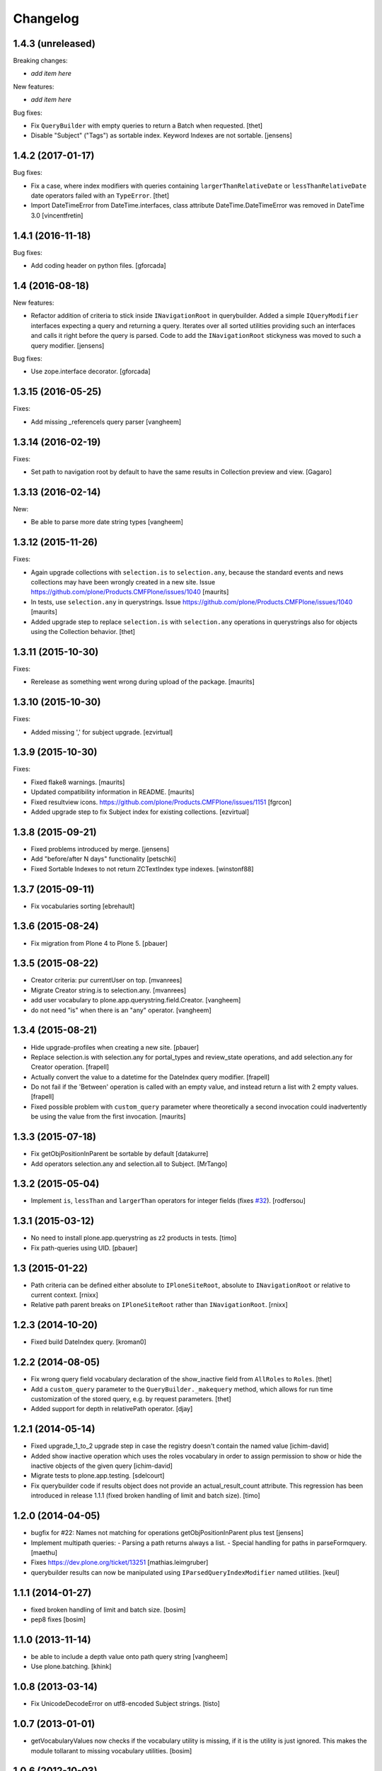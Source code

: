 Changelog
=========

1.4.3 (unreleased)
------------------

Breaking changes:

- *add item here*

New features:

- *add item here*

Bug fixes:

- Fix ``QueryBuilder`` with empty queries to return a Batch when requested.
  [thet]

- Disable "Subject" ("Tags") as sortable index.
  Keyword Indexes are not sortable.
  [jensens]


1.4.2 (2017-01-17)
------------------

Bug fixes:

- Fix a case, where index modifiers with queries containing ``largerThanRelativeDate`` or ``lessThanRelativeDate`` date operators failed with an ``TypeError``.
  [thet]

- Import DateTimeError from DateTime.interfaces, class attribute
  DateTime.DateTimeError was removed in DateTime 3.0
  [vincentfretin]


1.4.1 (2016-11-18)
------------------

Bug fixes:

- Add coding header on python files.
  [gforcada]


1.4 (2016-08-18)
----------------

New features:

- Refactor addition of criteria to stick inside ``INavigationRoot`` in querybuilder.
  Added a simple ``IQueryModifier`` interfaces expecting a query and returning a query.
  Iterates over all sorted utilities providing such an interfaces and calls it right before the query is parsed.
  Code to add the ``INavigationRoot`` stickyness was moved to such a query modifier.
  [jensens]

Bug fixes:

- Use zope.interface decorator.
  [gforcada]


1.3.15 (2016-05-25)
-------------------

Fixes:

- Add missing _referenceIs query parser
  [vangheem]


1.3.14 (2016-02-19)
-------------------

Fixes:

- Set path to navigation root by default to have the same results
  in Collection preview and view.
  [Gagaro]


1.3.13 (2016-02-14)
-------------------

New:

- Be able to parse more date string types
  [vangheem]


1.3.12 (2015-11-26)
-------------------

Fixes:

- Again upgrade collections with ``selection.is`` to
  ``selection.any``, because the standard events and news collections
  may have been wrongly created in a new site.
  Issue https://github.com/plone/Products.CMFPlone/issues/1040
  [maurits]

- In tests, use ``selection.any`` in querystrings.
  Issue https://github.com/plone/Products.CMFPlone/issues/1040
  [maurits]

- Added upgrade step to replace ``selection.is`` with
  ``selection.any`` operations in querystrings also for objects using
  the Collection behavior.
  [thet]

1.3.11 (2015-10-30)
-------------------

Fixes:

- Rerelease as something went wrong during upload of the package.
  [maurits]


1.3.10 (2015-10-30)
-------------------

Fixes:

- Added missing ',' for subject upgrade.
  [ezvirtual]


1.3.9 (2015-10-30)
------------------

Fixes:

- Fixed flake8 warnings.
  [maurits]

- Updated compatibility information in README.
  [maurits]

- Fixed resultview icons.
  https://github.com/plone/Products.CMFPlone/issues/1151
  [fgrcon]

- Added upgrade step to fix Subject index for existing collections.
  [ezvirtual]


1.3.8 (2015-09-21)
------------------

- Fixed problems introduced by merge.
  [jensens]

- Add "before/after N days" functionality
  [petschki]

- Fixed Sortable Indexes to not return ZCTextIndex type indexes.
  [winstonf88]


1.3.7 (2015-09-11)
------------------

- Fix vocabularies sorting
  [ebrehault]


1.3.6 (2015-08-24)
------------------

- Fix migration from Plone 4 to Plone 5.
  [pbauer]


1.3.5 (2015-08-22)
------------------

- Creator criteria: pur currentUser on top.
  [mvanrees]

- Migrate Creator string.is to selection.any.
  [mvanrees]

- add user vocabulary to plone.app.querystring.field.Creator.
  [vangheem]

- do not need "is" when there is an "any" operator.
  [vangheem]


1.3.4 (2015-08-21)
------------------

- Hide upgrade-profiles when creating a new site.
  [pbauer]

- Replace selection.is with selection.any for portal_types and review_state
  operations, and add selection.any for Creator operation.
  [frapell]

- Actually convert the value to a datetime for the DateIndex query modifier.
  [frapell]

- Do not fail if the 'Between' operation is called with an empty value, and
  instead return a list with 2 empty values.
  [frapell]

- Fixed possible problem with ``custom_query`` parameter where
  theoretically a second invocation could inadvertently be using the
  value from the first invocation.
  [maurits]


1.3.3 (2015-07-18)
------------------

- Fix getObjPositionInParent be sortable by default
  [datakurre]

- Add operators selection.any and selection.all to Subject.
  [MrTango]


1.3.2 (2015-05-04)
------------------

- Implement ``is``, ``lessThan`` and ``largerThan`` operators for integer fields (fixes `#32`_).
  [rodfersou]


1.3.1 (2015-03-12)
------------------

- No need to install plone.app.querystring as z2 products in tests.
  [timo]

- Fix path-queries using UID.
  [pbauer]


1.3 (2015-01-22)
----------------

- Path criteria can be defined either absolute to ``IPloneSiteRoot``, absolute
  to ``INavigationRoot`` or relative to current context.
  [rnixx]

- Relative path parent breaks on ``IPloneSiteRoot`` rather than
  ``INavigationRoot``.
  [rnixx]


1.2.3 (2014-10-20)
------------------

- Fixed build DateIndex query.
  [kroman0]


1.2.2 (2014-08-05)
------------------

- Fix wrong query field vocabulary declaration of the show_inactive field from
  ``AllRoles`` to ``Roles``.
  [thet]

- Add a ``custom_query`` parameter to the ``QueryBuilder._makequery`` method,
  which allows for run time customization of the stored query, e.g. by request
  parameters.
  [thet]

- Added support for depth in relativePath operator.
  [djay]


1.2.1 (2014-05-14)
------------------

- Fixed upgrade_1_to_2 upgrade step in case the registry doesn't contain the
  named value
  [ichim-david]

- Added show inactive operation which uses the roles vocabulary in order
  to assign permission to show or hide the inactive objects of the given query
  [ichim-david]

- Migrate tests to plone.app.testing.
  [sdelcourt]

- Fix querybuilder code if results object does not provide an
  actual_result_count attribute. This regression has been introduced in
  release 1.1.1 (fixed broken handling of limit and batch size).
  [timo]


1.2.0 (2014-04-05)
------------------

- bugfix for #22: Names not matching for operations getObjPositionInParent
  plus test
  [jensens]

- Implement multipath queries:
  - Parsing a path returns always a list.
  - Special handling for paths in parseFormquery.
  [maethu]

- Fixes https://dev.plone.org/ticket/13251
  [mathias.leimgruber]

- querybuilder results can now be manipulated using
  ``IParsedQueryIndexModifier`` named utilities.
  [keul]


1.1.1 (2014-01-27)
------------------

- fixed broken handling of limit and batch size.
  [bosim]

- pep8 fixes
  [bosim]


1.1.0 (2013-11-14)
------------------

- be able to include a depth value onto path query string
  [vangheem]

- Use plone.batching.
  [khink]

1.0.8 (2013-03-14)
------------------

- Fix UnicodeDecodeError on utf8-encoded Subject strings.
  [tisto]


1.0.7 (2013-01-01)
------------------

- getVocabularyValues now checks if the vocabulary utility is missing,
  if it is the utility is just ignored. This makes the module tollarant to
  missing vocabulary utilities.
  [bosim]


1.0.6 (2012-10-03)
------------------

- _relativePath handler can now walk through the site structure (not only upwards)
  _path handler respects absolute paths without leading nav_root path
  [petschki]


1.0.5 (2012-06-29)
------------------

- Date ranges now use the _betweenDates handler, which is much more forgiving
  of empty field values, defaulting to an all-encompassing date range if neither
  value is provided, an "everything after" range if only the start date is
  provided, and a min/max range if both are provided.

  Fixes http://dev.plone.org/ticket/12965
  [esteele]


1.0.4 (2012-05-07)
------------------

- Fixed i18n of "Before today" operator and
  "x items matching your search terms.".
  [vincentfretin]


1.0.3 (2012-04-15)
------------------

* Add an optional 'brains' parameter to the query builder to obtain
  results not wrapped as an IContentListing.
  [davisagli]

* Declare all dependencies in setup.py to resolve a dependeny problem in
  test setups, where the Plone stack isn't fully loaded.
  [thet]

* Add a "today" date operator
  [esteele]

* Internationalize strings in the registry.
  [davisagli]

* Change relative date searching to be "N days" string based rather than
  datetime based.
  [esteele]

* Handle empty values on relative date fields.
  [esteele]

1.0.2 (2012-02-10)
------------------

* Change the Creator field to use the correct query operation for filtering
  on the current logged in user.
  This fixes https://dev.plone.org/ticket/12052
  [jcerjak]

* Limit number of items that show up in the preview of the edit view to 25.
  If we do not limit these results all items in the query will be rendered in
  the preview which leads to problems when the collection contains > 10k
  results.
  [timo]


1.0.1 (2011-10-17)
------------------

* Ensure inactive content is only shown to users with the appropriate
  permission.


1.0 (2011-07-19)
----------------

* Initial release

.. _`#32`: https://github.com/plone/plone.app.querystring/issues/32
